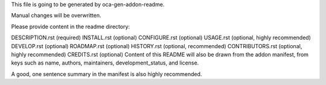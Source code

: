 This file is going to be generated by oca-gen-addon-readme.

Manual changes will be overwritten.

Please provide content in the readme directory:

DESCRIPTION.rst (required)
INSTALL.rst (optional)
CONFIGURE.rst (optional)
USAGE.rst (optional, highly recommended)
DEVELOP.rst (optional)
ROADMAP.rst (optional)
HISTORY.rst (optional, recommended)
CONTRIBUTORS.rst (optional, highly recommended)
CREDITS.rst (optional)
Content of this README will also be drawn from the addon manifest, from keys such as name, authors, maintainers, development_status, and license.

A good, one sentence summary in the manifest is also highly recommended.